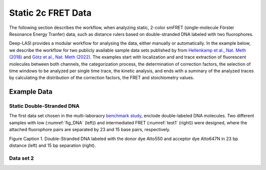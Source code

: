 
.. :orphan::

Static 2c FRET Data
=====

The following section describes the workflow, when analyzing static, 2-color smFRET (single-molecule Förster Resonance Energy Tranfer) data, 
such as distance rulers based on double-stranded DNA labeled with two fluorophores. 

Deep-LASI provides a modular workflow for analysing the data, either manually or automatically. In the example below, we describe the workflow 
for two publicly available sample data sets published by from `Hellenkamp et al., Nat. Meth (2018) <https://www.nature.com/articles/s41592-018-0085-0>`_
and `Götz et al., Nat. Meth (2022) <https://www.nature.com/articles/s41467-022-33023-3>`_. The examples start with localization and and trace extraction of fluorescent molecules between both channels, the categorization process, the determination of correction factors, the selection of time windows to be analyzed per single time trace, the kinetic analysis, and ends with a summary of the analyzed traces by calculating the distribution of the correction factors, the FRET and stoichiometry values.

Example Data
------------------
Static Double-Stranded DNA
~~~~~~~~~~~~~~~~~~~~~~~~~~~~~~~~~~~~~~
The first data set chosen in the multi-laboraory `benchmark study <https://www.nature.com/articles/s41592-018-0085-0>`_, enclode double-labeled DNA molecules. Two different samples with low (:numref:`fig_DNA` (left)) and intermediated FRET (:numref:`test1` (right)) were designed, where the attached fluorophore pairs are separated by 23 and 15 base pairs, respectively. 

.. _fig_DNA: 
.. image:: ./../../figures/examples/Static_Twoc_Sub_Figure_1.png
   :width: 800
   :alt: Static 2c DNA 
   :align: center

Figure Caption 1. Double-Stranded DNA labeled with the donor dye Atto550 and acceptor dye Atto647N in 23 bp distance (left) and 15 bp separation (right).

Data set 2
~~~~~~~~~~~~~~~~~~~~~~~~~~~~~~~~~~~~~~

